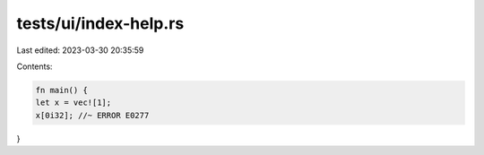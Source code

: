 tests/ui/index-help.rs
======================

Last edited: 2023-03-30 20:35:59

Contents:

.. code-block:: rs

    fn main() {
    let x = vec![1];
    x[0i32]; //~ ERROR E0277
}



